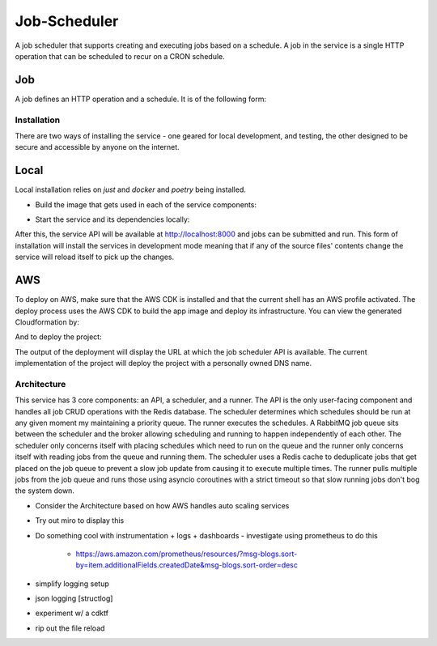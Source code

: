 Job-Scheduler
-------------

A job scheduler that supports creating and executing jobs based on a schedule. A
job in the service is a single HTTP operation that can be scheduled to recur on
a CRON schedule.

Job
^^^
A job defines an HTTP operation and a schedule. It is of the following form:

.. code-block::
  :json:

  {
    "name": "CLI",
    "description": "From CLI",
    "schedule": "* * * * *",
    "job": {
      "callback_url": "",
      "http_method": "post",
      "payload": {
      }
    }
  }


Installation
============
There are two ways of installing the service - one geared for local development,
and testing, the other designed to be secure and accessible by anyone on the
internet. 

Local
^^^^^
Local installation relies on `just` and `docker` and `poetry` being installed.

- Build the image that gets used in each of the service components:

.. code-block::
  :shell:

  just image

- Start the service and its dependencies locally:

.. code-block::
  :shell:

  just local

After this, the service API will be available at http://localhost:8000 and jobs
can be submitted and run. This form of installation will install the services in
development mode meaning that if any of the source files' contents change the
service will reload itself to pick up the changes.

AWS
^^^
To deploy on AWS, make sure that the AWS CDK is installed and that the current
shell has an AWS profile activated. The deploy process uses the AWS CDK to build
the app image and deploy its infrastructure. You can view the generated
Cloudformation by:

.. code-block::
  :shell:

  make cfn

And to deploy the project:

.. code-block::
  :shell:

  make stack

The output of the deployment will display the URL at which the job scheduler API
is available. The current implementation of the project will deploy the project
with a personally owned DNS name.

Architecture
============

This service has 3 core components: an API, a scheduler, and a runner. The API
is the only user-facing component and handles all job CRUD operations with the
Redis database. The scheduler determines which schedules should be run at any
given  moment my maintaining a priority queue. The runner executes the
schedules. A RabbitMQ job queue sits between the scheduler and the broker
allowing scheduling and running to happen independently of each other. The
scheduler only concerns itself with placing schedules which need to run on the
queue and the runner only concerns itself with reading jobs from the queue and
running them. The scheduler uses a Redis cache to deduplicate jobs that get
placed on the job queue to prevent a slow job update from causing it to execute
multiple times. The runner pulls multiple jobs from the job queue and runs those
using asyncio coroutines with a strict timeout so that slow running jobs don't
bog the system down.

- Consider the Architecture based on how AWS handles auto scaling services
- Try out miro to display this
- Do something cool with instrumentation + logs + dashboards
  - investigate using prometheus to do this
    - https://aws.amazon.com/prometheus/resources/?msg-blogs.sort-by=item.additionalFields.createdDate&msg-blogs.sort-order=desc
- simplify logging setup
- json logging [structlog]
- experiment w/ a cdktf
- rip out the file reload